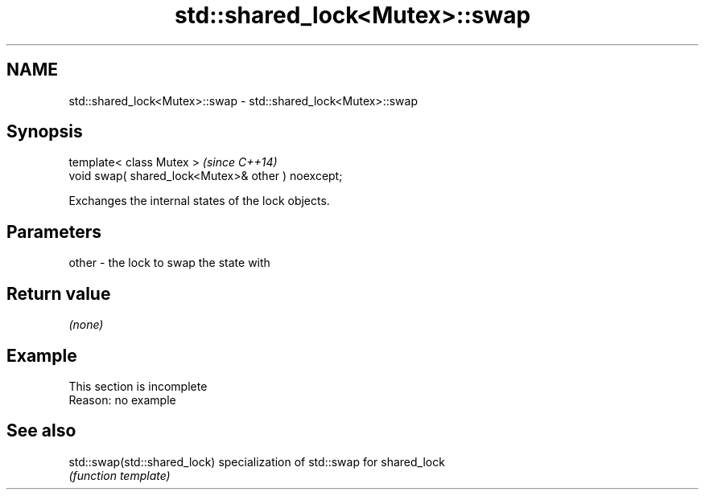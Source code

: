 .TH std::shared_lock<Mutex>::swap 3 "2020.03.24" "http://cppreference.com" "C++ Standard Libary"
.SH NAME
std::shared_lock<Mutex>::swap \- std::shared_lock<Mutex>::swap

.SH Synopsis
   template< class Mutex >                           \fI(since C++14)\fP
   void swap( shared_lock<Mutex>& other ) noexcept;

   Exchanges the internal states of the lock objects.

.SH Parameters

   other - the lock to swap the state with

.SH Return value

   \fI(none)\fP

.SH Example

    This section is incomplete
    Reason: no example

.SH See also

   std::swap(std::shared_lock) specialization of std::swap for shared_lock
                               \fI(function template)\fP
